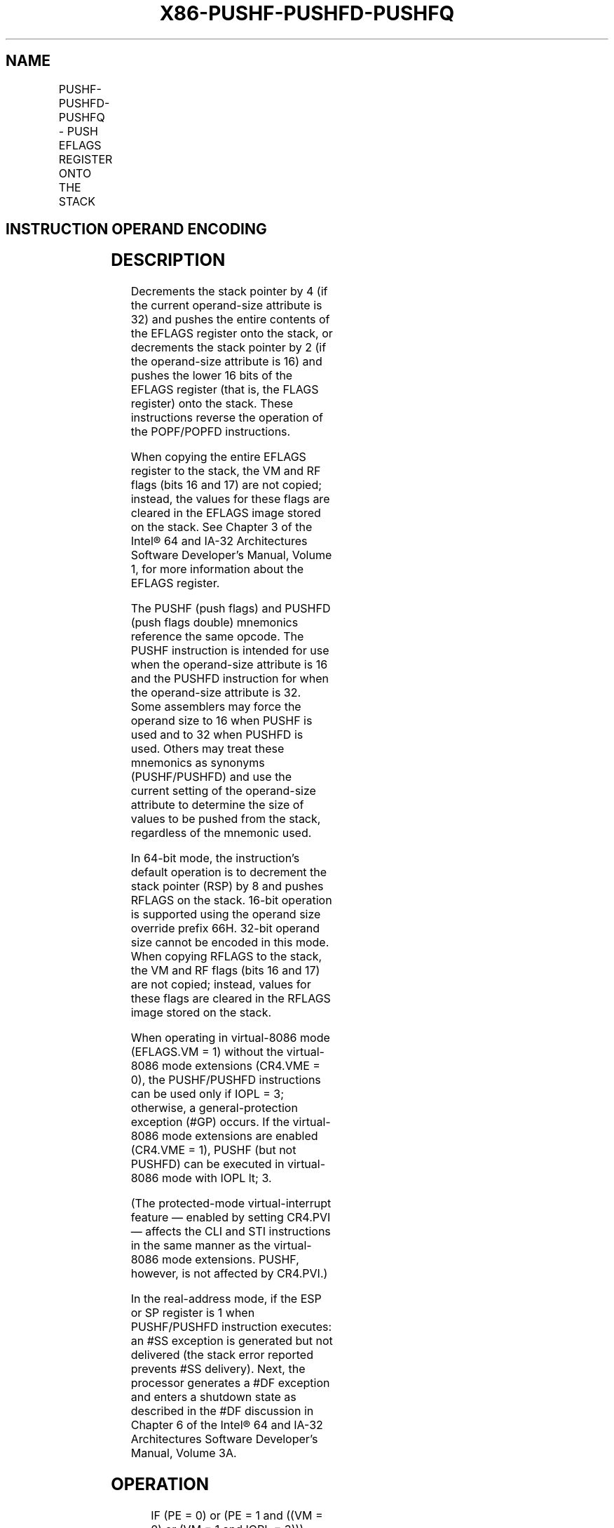 .nh
.TH "X86-PUSHF-PUSHFD-PUSHFQ" "7" "May 2019" "TTMO" "Intel x86-64 ISA Manual"
.SH NAME
PUSHF-PUSHFD-PUSHFQ - PUSH EFLAGS REGISTER ONTO THE STACK
.TS
allbox;
l l l l l l 
l l l l l l .
\fB\fCOpcode*\fR	\fB\fCInstruction\fR	\fB\fCOp/En\fR	\fB\fC64\-Bit Mode\fR	\fB\fCCompat/Leg Mode\fR	\fB\fCDescription\fR
9C	PUSHF	ZO	Valid	Valid	Push lower 16 bits of EFLAGS.
9C	PUSHFD	ZO	N.E.	Valid	Push EFLAGS.
9C	PUSHFQ	ZO	Valid	N.E.	Push RFLAGS.
.TE

.SH INSTRUCTION OPERAND ENCODING
.TS
allbox;
l l l l l 
l l l l l .
Op/En	Operand 1	Operand 2	Operand 3	Operand 4
ZO	NA	NA	NA	NA
.TE

.SH DESCRIPTION
.PP
Decrements the stack pointer by 4 (if the current operand\-size attribute
is 32) and pushes the entire contents of the EFLAGS register onto the
stack, or decrements the stack pointer by 2 (if the operand\-size
attribute is 16) and pushes the lower 16 bits of the EFLAGS register
(that is, the FLAGS register) onto the stack. These instructions reverse
the operation of the POPF/POPFD instructions.

.PP
When copying the entire EFLAGS register to the stack, the VM and RF
flags (bits 16 and 17) are not copied; instead, the values for these
flags are cleared in the EFLAGS image stored on the stack. See Chapter 3
of the Intel® 64 and IA\-32 Architectures Software Developer’s Manual,
Volume 1, for more information about the EFLAGS register.

.PP
The PUSHF (push flags) and PUSHFD (push flags double) mnemonics
reference the same opcode. The PUSHF instruction is intended for use
when the operand\-size attribute is 16 and the PUSHFD instruction for
when the operand\-size attribute is 32. Some assemblers may force the
operand size to 16 when PUSHF is used and to 32 when PUSHFD is used.
Others may treat these mnemonics as synonyms (PUSHF/PUSHFD) and use the
current setting of the operand\-size attribute to determine the size of
values to be pushed from the stack, regardless of the mnemonic used.

.PP
In 64\-bit mode, the instruction’s default operation is to decrement the
stack pointer (RSP) by 8 and pushes RFLAGS on the stack. 16\-bit
operation is supported using the operand size override prefix 66H.
32\-bit operand size cannot be encoded in this mode. When copying RFLAGS
to the stack, the VM and RF flags (bits 16 and 17) are not copied;
instead, values for these flags are cleared in the RFLAGS image stored
on the stack.

.PP
When operating in virtual\-8086 mode (EFLAGS.VM = 1) without the
virtual\-8086 mode extensions (CR4.VME = 0), the PUSHF/PUSHFD
instructions can be used only if IOPL = 3; otherwise, a
general\-protection exception (#GP) occurs. If the virtual\-8086 mode
extensions are enabled (CR4.VME = 1), PUSHF (but not PUSHFD) can be
executed in virtual\-8086 mode with IOPL \&lt; 3.

.PP
(The protected\-mode virtual\-interrupt feature — enabled by setting
CR4.PVI — affects the CLI and STI instructions in the same manner as the
virtual\-8086 mode extensions. PUSHF, however, is not affected by
CR4.PVI.)

.PP
In the real\-address mode, if the ESP or SP register is 1 when
PUSHF/PUSHFD instruction executes: an #SS exception is generated but
not delivered (the stack error reported prevents #SS delivery). Next,
the processor generates a #DF exception and enters a shutdown state as
described in the #DF discussion in Chapter 6 of the Intel® 64 and IA\-32
Architectures Software Developer’s Manual, Volume 3A.

.SH OPERATION
.PP
.RS

.nf
IF (PE = 0) or (PE = 1 and ((VM = 0) or (VM = 1 and IOPL = 3)))
(* Real\-Address Mode, Protected mode, or Virtual\-8086 mode with IOPL equal to 3 *)
    THEN
        IF OperandSize = 32
            THEN
                push (EFLAGS AND 00FCFFFFH);
                (* VM and RF bits are cleared in image stored on the stack *)
            ELSE
                push (EFLAGS); (* Lower 16 bits only *)
        FI;
    ELSE IF 64\-bit MODE (* In 64\-bit Mode *)
        IF OperandSize = 64
            THEN
                push (RFLAGS AND 00000000\_00FCFFFFH);
                (* VM and RF bits are cleared in image stored on the stack; *)
            ELSE
                push (EFLAGS); (* Lower 16 bits only *)
        FI;
    ELSE (* In Virtual\-8086 Mode with IOPL less than 3 *)
        IF (CR4.VME = 0) OR (OperandSize = 32)
            THEN #GP(0); (* Trap to virtual\-8086 monitor *)
            ELSE
                tempFLAGS = EFLAGS[15:0];
                tempFLAGS[9] = tempFLAGS[19]; (* VIF replaces IF *)
                tempFlags[13:12]=3; (*IOPLissetto3inimagestoredonthestack*)
                push (tempFLAGS);
        FI;
FI;

.fi
.RE

.SH FLAGS AFFECTED
.PP
None.

.SH PROTECTED MODE EXCEPTIONS
.TS
allbox;
l l 
l l .
#SS(0)	T{
If the new value of the ESP register is outside the stack segment boundary.
T}
#PF(fault\-code)	If a page fault occurs.
#AC(0)	T{
If an unaligned memory reference is made while CPL = 3 and alignment checking is enabled.
T}
#UD	If the LOCK prefix is used.
.TE

.SH REAL\-ADDRESS MODE EXCEPTIONS
.TS
allbox;
l l 
l l .
#UD	If the LOCK prefix is used.
.TE

.SH VIRTUAL\-8086 MODE EXCEPTIONS
.TS
allbox;
l l 
l l .
#GP(0)	T{
If the I/O privilege level is less than 3.
T}
#PF(fault\-code)	If a page fault occurs.
#AC(0)	T{
If an unaligned memory reference is made while alignment checking is enabled.
T}
#UD	If the LOCK prefix is used.
.TE

.SH COMPATIBILITY MODE EXCEPTIONS
.PP
Same exceptions as in protected mode.

.SH 64\-BIT MODE EXCEPTIONS
.TS
allbox;
l l 
l l .
#GP(0)	T{
If the memory address is in a non\-canonical form.
T}
#SS(0)	T{
If the stack address is in a non\-canonical form.
T}
#PF(fault\-code)	If a page fault occurs.
#AC(0)	T{
If an unaligned memory reference is made while CPL = 3 and alignment checking is enabled.
T}
#UD	If the LOCK prefix is used.
.TE

.SH SEE ALSO
.PP
x86\-manpages(7) for a list of other x86\-64 man pages.

.SH COLOPHON
.PP
This UNOFFICIAL, mechanically\-separated, non\-verified reference is
provided for convenience, but it may be incomplete or broken in
various obvious or non\-obvious ways. Refer to Intel® 64 and IA\-32
Architectures Software Developer’s Manual for anything serious.

.br
This page is generated by scripts; therefore may contain visual or semantical bugs. Please report them (or better, fix them) on https://github.com/ttmo-O/x86-manpages.

.br
MIT licensed by TTMO 2020 (Turkish Unofficial Chamber of Reverse Engineers - https://ttmo.re).
